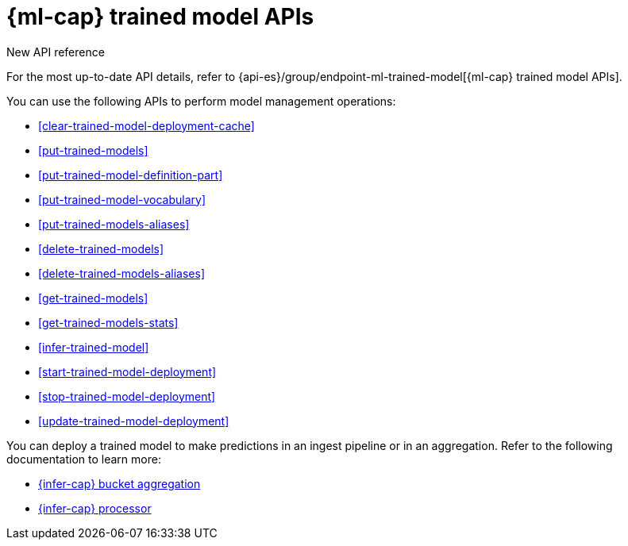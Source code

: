 [role="xpack"]
[[ml-df-trained-models-apis]]
= {ml-cap} trained model APIs

.New API reference
[sidebar]
--
For the most up-to-date API details, refer to {api-es}/group/endpoint-ml-trained-model[{ml-cap} trained model APIs].
--

You can use the following APIs to perform model management operations:

* <<clear-trained-model-deployment-cache>>
* <<put-trained-models>>
* <<put-trained-model-definition-part>>
* <<put-trained-model-vocabulary>>
* <<put-trained-models-aliases>>
* <<delete-trained-models>>
* <<delete-trained-models-aliases>>
* <<get-trained-models>>
* <<get-trained-models-stats>>
* <<infer-trained-model>>
* <<start-trained-model-deployment>>
* <<stop-trained-model-deployment>>
* <<update-trained-model-deployment>>

You can deploy a trained model to make predictions in an ingest pipeline or in
an aggregation. Refer to the following documentation to learn more:

* <<search-aggregations-pipeline-inference-bucket-aggregation,{infer-cap} bucket aggregation>>
* <<inference-processor,{infer-cap} processor>>
